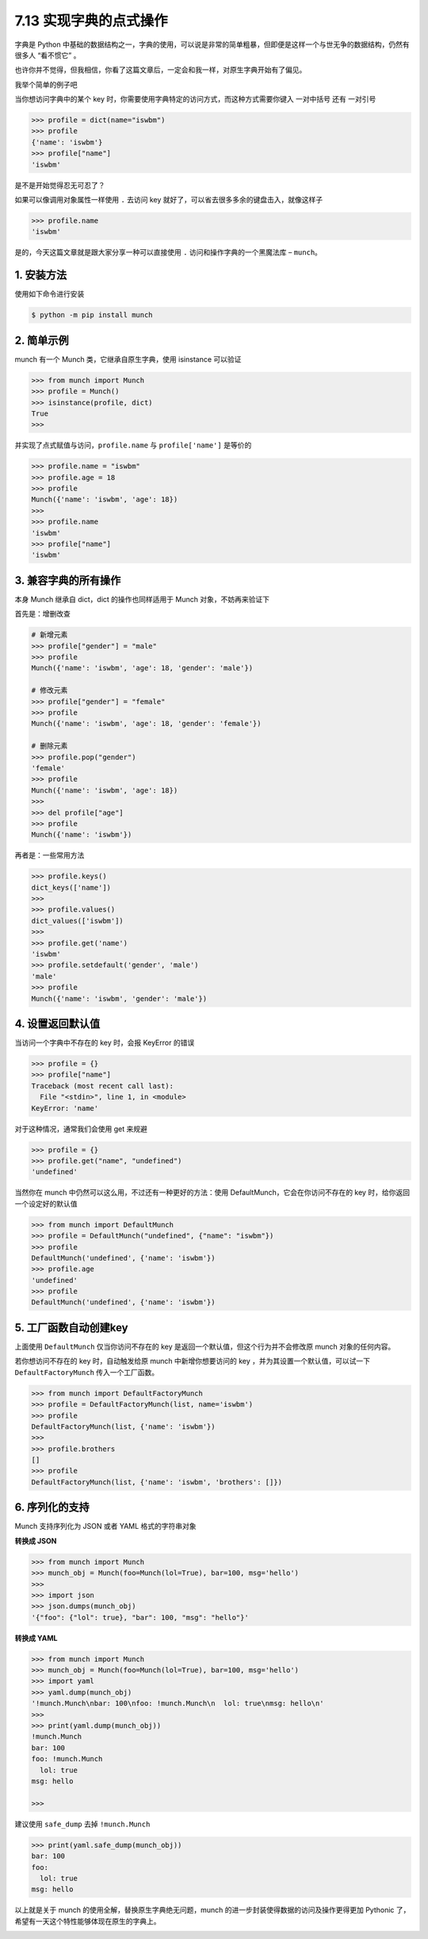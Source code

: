 7.13 实现字典的点式操作
=======================

|image0|

字典是 Python
中基础的数据结构之一，字典的使用，可以说是非常的简单粗暴，但即便是这样一个与世无争的数据结构，仍然有很多人
“看不惯它” 。

也许你并不觉得，但我相信，你看了这篇文章后，一定会和我一样，对原生字典开始有了偏见。

我举个简单的例子吧

当你想访问字典中的某个 key
时，你需要使用字典特定的访问方式，而这种方式需要你键入 一对中括号 还有
一对引号

.. code:: python

   >>> profile = dict(name="iswbm")
   >>> profile
   {'name': 'iswbm'}
   >>> profile["name"]
   'iswbm'

是不是开始觉得忍无可忍了？

如果可以像调用对象属性一样使用 ``.`` 去访问 key
就好了，可以省去很多多余的键盘击入，就像这样子

.. code:: python

   >>> profile.name
   'iswbm'

是的，今天这篇文章就是跟大家分享一种可以直接使用 ``.``
访问和操作字典的一个黑魔法库 – ``munch``\ 。

1. 安装方法
-----------

使用如下命令进行安装

.. code:: shell

   $ python -m pip install munch

2. 简单示例
-----------

munch 有一个 Munch 类，它继承自原生字典，使用 isinstance 可以验证

.. code:: python

   >>> from munch import Munch
   >>> profile = Munch()
   >>> isinstance(profile, dict)
   True
   >>>

并实现了点式赋值与访问，\ ``profile.name`` 与 ``profile['name']``
是等价的

.. code:: python

   >>> profile.name = "iswbm"
   >>> profile.age = 18
   >>> profile
   Munch({'name': 'iswbm', 'age': 18})
   >>>
   >>> profile.name
   'iswbm'
   >>> profile["name"]
   'iswbm'

3. 兼容字典的所有操作
---------------------

本身 Munch 继承自 dict，dict 的操作也同样适用于 Munch
对象，不妨再来验证下

首先是：增删改查

.. code:: python

   # 新增元素
   >>> profile["gender"] = "male"
   >>> profile
   Munch({'name': 'iswbm', 'age': 18, 'gender': 'male'})

   # 修改元素
   >>> profile["gender"] = "female"
   >>> profile
   Munch({'name': 'iswbm', 'age': 18, 'gender': 'female'})

   # 删除元素
   >>> profile.pop("gender")
   'female'
   >>> profile
   Munch({'name': 'iswbm', 'age': 18})
   >>>
   >>> del profile["age"]
   >>> profile
   Munch({'name': 'iswbm'})

再者是：一些常用方法

.. code:: python

   >>> profile.keys()
   dict_keys(['name'])
   >>>
   >>> profile.values()
   dict_values(['iswbm'])
   >>>
   >>> profile.get('name')
   'iswbm'
   >>> profile.setdefault('gender', 'male')
   'male'
   >>> profile
   Munch({'name': 'iswbm', 'gender': 'male'})

4. 设置返回默认值
-----------------

当访问一个字典中不存在的 key 时，会报 KeyError 的错误

.. code:: python

   >>> profile = {}
   >>> profile["name"]
   Traceback (most recent call last):
     File "<stdin>", line 1, in <module>
   KeyError: 'name'

对于这种情况，通常我们会使用 get 来规避

.. code:: python

   >>> profile = {}
   >>> profile.get("name", "undefined")
   'undefined'

当然你在 munch 中仍然可以这么用，不过还有一种更好的方法：使用
DefaultMunch，它会在你访问不存在的 key 时，给你返回一个设定好的默认值

.. code:: python

   >>> from munch import DefaultMunch
   >>> profile = DefaultMunch("undefined", {"name": "iswbm"})
   >>> profile
   DefaultMunch('undefined', {'name': 'iswbm'})
   >>> profile.age
   'undefined'
   >>> profile
   DefaultMunch('undefined', {'name': 'iswbm'})

5. 工厂函数自动创建key
----------------------

上面使用 ``DefaultMunch`` 仅当你访问不存在的 key
是返回一个默认值，但这个行为并不会修改原 munch 对象的任何内容。

若你想访问不存在的 key 时，自动触发给原 munch 中新增你想要访问的 key
，并为其设置一个默认值，可以试一下 ``DefaultFactoryMunch``
传入一个工厂函数。

.. code:: python

   >>> from munch import DefaultFactoryMunch
   >>> profile = DefaultFactoryMunch(list, name='iswbm')
   >>> profile
   DefaultFactoryMunch(list, {'name': 'iswbm'})
   >>>
   >>> profile.brothers
   []
   >>> profile
   DefaultFactoryMunch(list, {'name': 'iswbm', 'brothers': []})

6. 序列化的支持
---------------

Munch 支持序列化为 JSON 或者 YAML 格式的字符串对象

**转换成 JSON**

.. code:: python

   >>> from munch import Munch
   >>> munch_obj = Munch(foo=Munch(lol=True), bar=100, msg='hello')
   >>>
   >>> import json
   >>> json.dumps(munch_obj)
   '{"foo": {"lol": true}, "bar": 100, "msg": "hello"}'

**转换成 YAML**

.. code:: python

   >>> from munch import Munch
   >>> munch_obj = Munch(foo=Munch(lol=True), bar=100, msg='hello')
   >>> import yaml
   >>> yaml.dump(munch_obj)
   '!munch.Munch\nbar: 100\nfoo: !munch.Munch\n  lol: true\nmsg: hello\n'
   >>>
   >>> print(yaml.dump(munch_obj))
   !munch.Munch
   bar: 100
   foo: !munch.Munch
     lol: true
   msg: hello

   >>>

建议使用 ``safe_dump`` 去掉 ``!munch.Munch``

.. code:: python

   >>> print(yaml.safe_dump(munch_obj))
   bar: 100
   foo:
     lol: true
   msg: hello

以上就是关于 munch 的使用全解，替换原生字典绝无问题，munch
的进一步封装使得数据的访问及操作更得更加 Pythonic
了，希望有一天这个特性能够体现在原生的字典上。

|image1|

.. |image0| image:: http://image.iswbm.com/20200804124133.png
.. |image1| image:: http://image.iswbm.com/20200607174235.png


